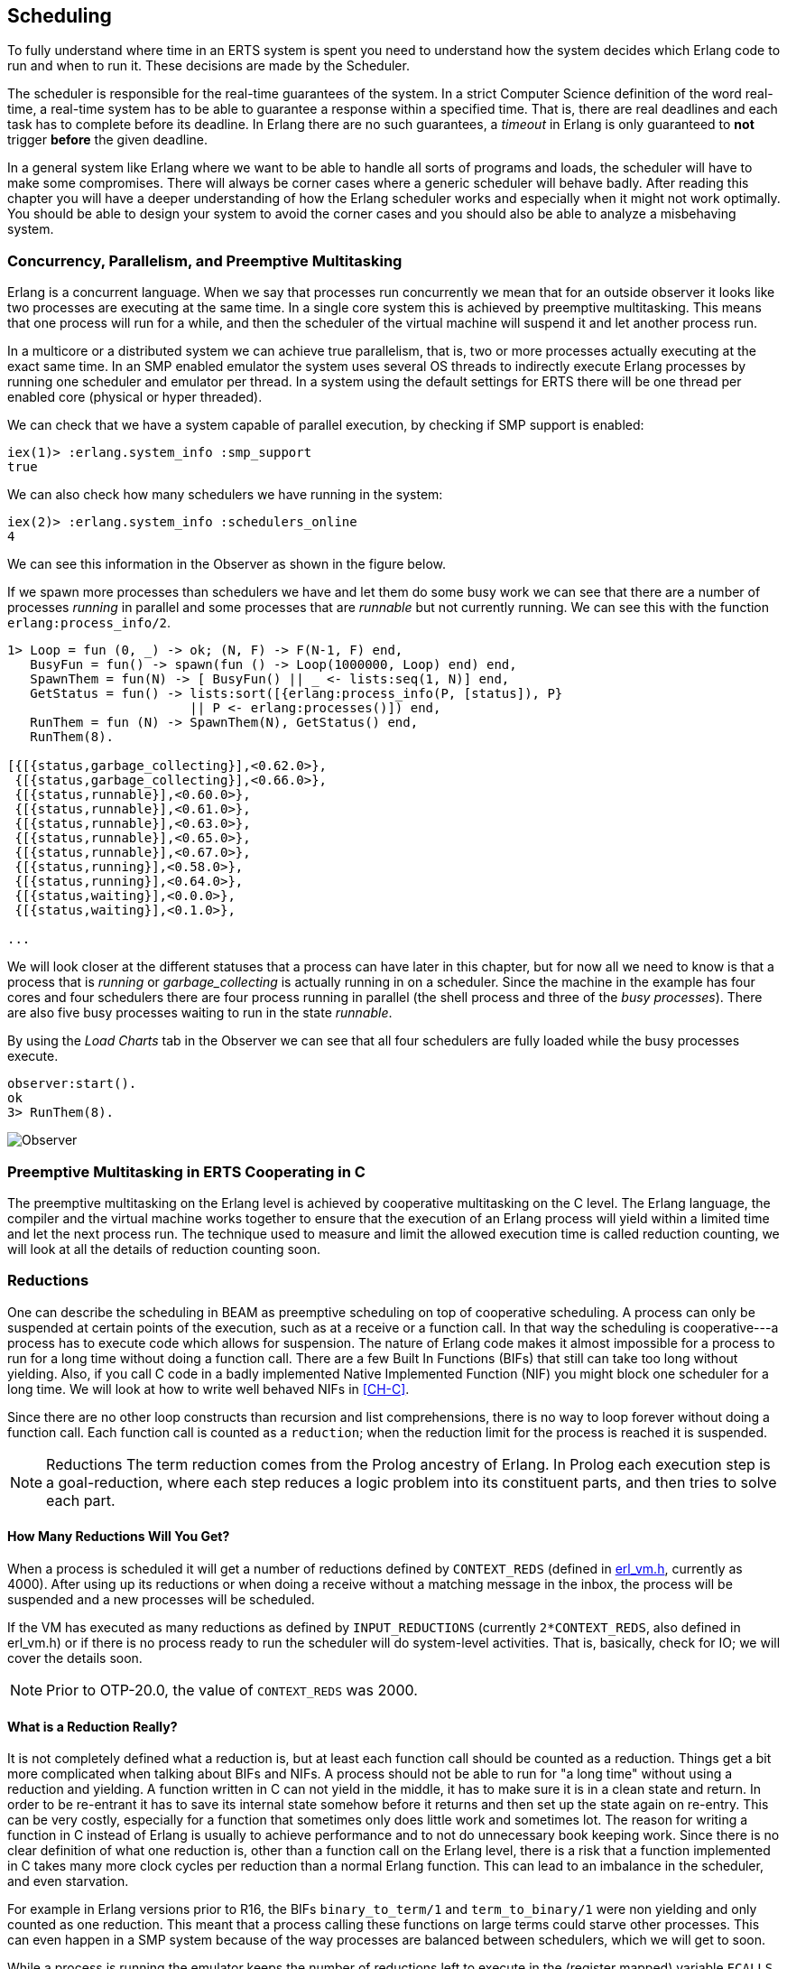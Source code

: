 [[CH-Scheduling]]
== Scheduling
To fully understand where time in an ERTS system is spent you need
to understand how the system decides which Erlang code to run
and when to run it. These decisions are made by the Scheduler.

The scheduler is responsible for the real-time guarantees of the
system. In a strict Computer Science definition of the word
real-time, a real-time system has to be able to guarantee a response
within a specified time. That is, there are real deadlines
and each task has to complete before its deadline. In Erlang there are
no such guarantees, a _timeout_ in Erlang is only guaranteed to *not*
trigger *before* the given deadline.


In a general system like Erlang where we want to be able to handle all
sorts of programs and loads, the scheduler will have to make some
compromises. There will always be corner cases where a generic
scheduler will behave badly. After reading this chapter
you will have a deeper understanding of how
the Erlang scheduler works and especially when it might not work
optimally. You should be able to design your system to avoid the corner
cases and you should also be able to analyze a misbehaving system.

=== Concurrency, Parallelism, and Preemptive Multitasking

Erlang is a concurrent language. When we say that processes run
concurrently we mean that for an outside observer it looks like two
processes are executing at the same time. In a single core system this
is achieved by preemptive multitasking. This means that one process
will run for a while, and then the scheduler of the virtual machine
will suspend it and let another process run.

In a multicore or a distributed system we can achieve true
parallelism, that is, two or more processes actually executing at the
exact same time. In an SMP enabled emulator the system uses several
OS threads to indirectly execute Erlang processes by running one
scheduler and emulator per thread. In a system using the default
settings for ERTS there will be one thread per enabled core (physical
or hyper threaded).

We can check that we have a system capable of parallel execution,
by checking if SMP support is enabled:

----
iex(1)> :erlang.system_info :smp_support
true
----

We can also check how many schedulers we have running in the
system:

----
iex(2)> :erlang.system_info :schedulers_online
4
----
We can see this information in the Observer as shown
in the figure below.

If we spawn more processes than schedulers we have and
let them do some busy work we can see that there are a number
of processes _running_ in parallel and some processes that
are _runnable_ but not currently running. We can see this
with the function `erlang:process_info/2`.

----

1> Loop = fun (0, _) -> ok; (N, F) -> F(N-1, F) end,
   BusyFun = fun() -> spawn(fun () -> Loop(1000000, Loop) end) end,
   SpawnThem = fun(N) -> [ BusyFun() || _ <- lists:seq(1, N)] end,
   GetStatus = fun() -> lists:sort([{erlang:process_info(P, [status]), P}
                        || P <- erlang:processes()]) end,
   RunThem = fun (N) -> SpawnThem(N), GetStatus() end,
   RunThem(8).

[{[{status,garbage_collecting}],<0.62.0>},
 {[{status,garbage_collecting}],<0.66.0>},
 {[{status,runnable}],<0.60.0>},
 {[{status,runnable}],<0.61.0>},
 {[{status,runnable}],<0.63.0>},
 {[{status,runnable}],<0.65.0>},
 {[{status,runnable}],<0.67.0>},
 {[{status,running}],<0.58.0>},
 {[{status,running}],<0.64.0>},
 {[{status,waiting}],<0.0.0>},
 {[{status,waiting}],<0.1.0>},

...
----

We will look closer at the different statuses that a process
can have later in this chapter, but for now all we need
to know is that a process that is _running_ or _garbage_collecting_
is actually running in on a scheduler.
Since the machine in the example has four cores and four schedulers
there are four process running in parallel (the shell process and
three of the _busy processes_). There are also five busy processes
waiting to run in the state _runnable_.

By using the _Load Charts_ tab in the Observer we can see that all
four schedulers are fully loaded while the busy processes execute.

----
observer:start().
ok
3> RunThem(8).
----

image::../images/observer_load.jpg[Observer]

=== Preemptive Multitasking in ERTS Cooperating in C


The preemptive multitasking on the Erlang level is achieved by
cooperative multitasking on the C level. The Erlang language, the
compiler and the virtual machine works together to ensure that the
execution of an Erlang process will yield within a limited time and
let the next process run. The technique used to measure and limit the
allowed execution time is called reduction counting, we will look at
all the details of reduction counting soon.

=== Reductions

One can describe the scheduling in BEAM as preemptive scheduling on top
of cooperative scheduling.
A process can only be suspended at certain
points of the execution, such as at a receive or a function call. In
that way the scheduling is cooperative---a process has to execute code
which allows for suspension. The nature of Erlang code makes it
almost impossible for a process to run for a long time without doing a
function call. There are a few Built In Functions (BIFs) that still
can take too long without yielding. Also, if you call C code in a
badly implemented Native Implemented Function (NIF) you might block
one scheduler for a long time.
We will look at how to write well behaved NIFs in xref:CH-C[].

Since there are no other loop constructs than recursion and
list comprehensions,
there is no way to loop forever without doing a function call.
Each function call is counted as a `reduction`; when the reduction
limit for the process is reached it is suspended.

NOTE: Reductions
The term reduction comes from the Prolog ancestry of Erlang.
In Prolog each execution step is a goal-reduction, where each
step reduces a logic problem into its constituent parts, and
then tries to solve each part.

==== How Many Reductions Will You Get?

When a process is scheduled it will get a number of reductions defined
by `CONTEXT_REDS` (defined in
link:https://github.com/erlang/otp/blob/OTP-20.0/erts/emulator/beam/erl_vm.h[erl_vm.h],
currently as 4000). After using up its reductions or when doing a
receive without a matching message in the inbox, the process will be
suspended and a new processes will be scheduled.

If the VM has executed as many reductions as defined by
`INPUT_REDUCTIONS` (currently `2*CONTEXT_REDS`, also defined in
+erl_vm.h+) or if there is no process ready to run
the scheduler will do system-level activities. That is, basically,
check for IO; we will cover the details soon.

NOTE: Prior to OTP-20.0, the value of `CONTEXT_REDS` was 2000.

==== What is a Reduction Really?

It is not completely defined what a reduction is, but at least each
function call should be counted as a reduction. Things get a bit more
complicated when talking about BIFs and NIFs. A process should not be
able to run for "a long time" without using a reduction and yielding.
A function written in C can not yield in the middle, it has to make
sure it is in a clean state and return. In order to be re-entrant it
has to save its internal state somehow before it returns and then set
up the state again on re-entry. This can be very costly, especially
for a function that sometimes only does little work and sometimes lot.
The reason for writing a function in C instead of Erlang is usually to
achieve performance and to not do unnecessary book keeping work.
Since there is no clear definition of what one reduction is, other
than a function call on the Erlang level, there is a risk that a
function implemented in C takes many more clock cycles per reduction
than a normal Erlang function. This can lead to an imbalance in
the scheduler, and even starvation.

For example in Erlang versions prior to R16, the BIFs
`binary_to_term/1` and `term_to_binary/1` were non yielding and only
counted as one reduction. This meant that a process calling these
functions on large terms could starve other processes. This can even
happen in a SMP system because of the way processes are balanced
between schedulers, which we will get to soon.

While a process is running the emulator keeps the number of reductions
left to execute in the (register mapped) variable `FCALLS` (see
+beam_emu.c+).

We can examine this value with `hipe_bifs:show_pcb/1`:

----
iex(13)> :hipe_bifs.show_pcb self
 P: 0x00007efd7c2c0400
 -----------------------------------------------------------------
 Offset| Name          |              Value |             *Value |
     0 | id            | 0x00000270000004e3 |                    |

 ...

   328 | rcount        | 0x0000000000000000 |                    |
   336 | reds          | 0x000000000000a528 |                    |

 ...

   320 | fcalls        | 0x00000000000004a3 |                    |
----

The field `reds` keep track of the total number of reductions a
process has done up until it was last suspended. By monitoring this
number you can see which processes do the most work.

You can see the total number of reductions for a process (the reds
field) by calling `erlang:process_info/2` with the atom `reductions`
as the second argument. You can also see this number in the process
tab in the observer or with the i/0 command in the Erlang shell.

As noted earlier, each time a process starts the field `fcalls` is set to
the value of `CONTEXT_REDS` and for each function call the
process executes `fcalls` is reduced by 1. When the process is
suspended the field reds is increased by the number of executed
reductions. In some C like code something like:
 `p->reds += (CONTEXT_REDS - p->fcalls)`.

Normally a process would do all its allotted reductions and `fcalls`
would be 0 at this point, but if the process suspends in a receive
waiting for a message it will have some reductions left.

When a process uses up all its reductions it will yield to
let another process run, it will go from the process state
_running_ to the state _runnable_, if it yields in a receive
it will instead go into the state _waiting_ (for a message).
In the next section we will take a look at all the different
states a process can be in.

=== The Process State (or _status_)

The field `status` in the PCB contains the process state. It can be one
of _free_, _runnable_, _waiting_, _running_, _exiting_, _garbing_,
and _suspended_. When a process exits it is marked as
free---you should never be able to see a process in this state,
it is a short lived state where the process no longer exist as
far as the rest of the system is concerned but there is still
some clean up to be done (freeing memory and other resources).

Each process status represents a state in the Process State
Machine. Events such as a timeout or a delivered
message triggers transitions along the edges in the state machine.
The _Process State Machine_ looks like this:

[[process_state_machine]]
.Process State Machine
[shaape]
----

                                +--------+
                                |  free  |
              +-----------+     |        |
          +---> suspended |     +---^----+
          | +-+           |         |
          | | ++-------^^-+     +---+----+
          | |  |       ||       | exiting|
          | |  |       ||       |        |
          | |  |       ||       +---^----+
          | |  |       ||suspend    |
          | |  |       |+--------+  |
          | |  | resume|         |  | exit
          | |  |       |         |  |
          | | +v-------+--+    +-+--+-----+   GC   +----------+
          | | | runnable  |+-->| running  +--------> garbing  |
          | | |           |    |          <--------+          |
          | | +^------^---+    +----+-----+        +----------+
          | |  |      |             |
          | |  | msg  | timeout     | receive
          | |  |      |             |
          | |  |      |             |
          | |  |      |        +----v-----+
          | |  |      +--------+ waiting  |
          | |  +---------------+          |
          | |                  +^---+-----+
          | |resume             |   |
          | +-------------------+   |suspend
          +-------------------------+

options:
 - ".*": {fill: [[0.7, 0.7, 0.7], no-shadow], frame: [[0.9, 0.9, 0.9], line]}
 - ".*": {text : ["Monospace 10", no-shadow]}
----

The normal states for a process are _runnable_, _waiting_, and _running_.
A running process is currently executing code in one of the schedulers.
When a process enters a receive and there is no matching message in
the message queue, the process will become waiting until a message
arrives or a timeout occurs. If a process uses up all its reductions,
it will become runnable and wait for a scheduler to pick it up again.
A waiting process receiving a message or a timeout will become
runnable.


Whenever a process needs to do garbage collection, it will go into
the _garbing_
state until the GC is done. While it is doing GC
it saves the old state in the field `gcstatus` and when it is done
it sets the state back to the old state using `gcstatus`.

The suspended state is only supposed to be used for debugging
purposes. You can call `erlang:suspend_process/2` on another process
to force it into the suspended state. Each time a process calls
`suspend_process` on another process, the _suspend count_ is increased.
This is recorded in the field `rcount`.
A call to (`erlang:resume_process/1`) by the suspending process will
decrease the suspend count. A process in the suspend state will not
leave the suspend state until the suspend count reaches zero.

The field `rstatus` (resume status) is used to keep track of the
state the process was in before a suspend. If it was _running_
or _runnable_ it will start up as _runnable_, and if it was _waiting_
it will go back to the wait queue. If a suspended waiting process
receives a timeout `rstatus` is set to _runnable_ so it will resume
as _runnable_.

To keep track of which process to run next the scheduler keeps
the processes in a queue.







=== Process Queues
The main job of the scheduler is to keep track of work queues,
that is, queues of processes and ports.

There are two process states that the scheduler has to handle,
_runnable_, and _waiting_.
Processes waiting to receive a message are in
the waiting state. When a waiting process receives a message the send
operations triggers a move of the receiving process into the runnable
state. If the receive statement has a timeout the scheduler has to
trigger the state transition to runnable when the timeout triggers.
We will cover this mechanism later in this chapter.

==== The Ready Queue
Processes in the runnable state are placed in a FIFO (first in first
out) queue handled by the scheduler, called the _ready queue_. The
queue is implemented by a first and a last pointer and by the next
pointer in the PCB of each participating process.
When a new process is added to the queue the
_last_ pointer is followed and the process is added to the end of the
queue in an O(1) operation. When a new process is scheduled it is
just popped from the head (the _first_ pointer) of the queue.

[[the_ready_queue]]
----
 The Ready Queue

 First: -->  P5       +---> P3       +-+-> P17
             next: ---+     next: ---+ |  next: NULL
                                       |
 Last: --------------------------------+
----

In a SMP system, where you have several scheduler threads,
there is one queue per scheduler.

[[the_smp_ready_queues]]
----
 Scheduler 1       Scheduler 2      Scheduler 3      Scheduler 4

 Ready: P5         Ready: P1        Ready: P7        Ready: P9
        P3                P4               P12
        P17                                P10

----

The reality is slightly more complicated since Erlang processes have
priorities. Each scheduler actually has three queues. One queue for
_max priority_ tasks, one for _high priority_ tasks and one queue
containing both _normal_ and _low priority_ tasks.

[[priority_ready_queues]]
----
 Scheduler 1       Scheduler 2      Scheduler 3      Scheduler 4

 Max:    P5        Max:             Max:             Max:
 High:             High:  P1        High:            High:
 Normal: P3        Ready: P4        Ready: P7        Ready: P9
         P17                               P12
                                           P10
----

If there are any processes in the max queue the scheduler will
pick these processes for execution. If there are no processes
in the max queue but there are processes in the high priority
queue the scheduler will pick those processes. Only if there
are no processes in the max and the high priority queues will
the scheduler pick the first process from the normal and low
queue.

When a normal process is inserted into the queue it gets a _schedule
count_ of 1 and a low priority process gets a schedule count of 8.
When a process is picked from the front of the
queue its schedule count is reduced by one, if the count reaches zero
the process is scheduled, otherwise it is inserted at the end of the
queue. This means that low priority processes will go through the
queue seven times before they are scheduled.

==== Waiting, Timeouts and the Timing Wheel

A processs trying to do a receive on an empty mailbox or on
a mailbox with no matching messages will yield and go into the
waiting state.

When a message is delivered to an inbox the sending process will check
whether the receiver is _sleeping_ in the waiting state, and in that
case it will _wake_ the process, change its state to runable, and put
it at the end of the appropriate ready queue.

If the receive statement has a +timeout+ clause a timer will be
created for the process which will trigger after the specified timeout
time. The only guarantee the runtime system gives on a timeout is that
it will not trigger before the set time, it might be some time after
the intended time before the process is scheduled and gets to execute.

Timers are handled in the VM by a _timing wheel_. That is, an array of
time slots which wraps around. Prior to Erlang 18 the timing wheel was
a global resource and there could be some contention for the write
lock if you had many processes inserting timers into the wheel. Make
sure you are using a later version of Erlang if you use many timers.

The default size (+TIW_SIZE+) of the timing wheel is 65536 slots (or
8192 slots if you have built the system for a small memory
footprint). The current time is indicated by an index into the array
(+tiw_pos+). When a timer is inserted into the wheel with a timeout of
T the timer is inserted into the slot at +(tiw_pos+T)%TIW_SIZE+.

[[the_timing_wheel]]
----

   0 1                                      65535
  +-+-+- ... +-+-+-+-+-+-+-+-+-+-+-+ ... +-+-----+
  | | |      | | | | | | |t| | | | |     | |     |
  +-+-+- ... +-+-+-+-+-+-+-+-+-+-+-+ ... +-+-----+
              ^           ^                       ^
              |           |                       |
           tiw_pos     tiw_pos+T               TIW_SIZE

----

The timer stored in the timing wheel is a pointer to an +ErlTimer+
struct. See link:https://github.com/erlang/otp/blob/OTP-19.1/erts/emulator/beam/erl_time.h[erl_time.h]. If several timers are
inserted into the same slot they are linked together in a linked list
by the +prev+ and +next+ fields. The +count+ field is set to 
+T/TIW_SIZE+ 


[[ErlTimer]]
[source,c]
----


/*
** Timer entry:
*/
typedef struct erl_timer {
    struct erl_timer* next;	/* next entry tiw slot or chain */
    struct erl_timer* prev;	/* prev entry tiw slot or chain */
    Uint slot;			/* slot in timer wheel */
    Uint count;			/* number of loops remaining */
    int    active;		/* 1=activated, 0=deactivated */
    /* called when timeout */
    void (*timeout)(void*);
    /* called when cancel (may be NULL) */
    void (*cancel)(void*);
    void* arg;        /* argument to timeout/cancel procs */
} ErlTimer;

----


=== Ports

A port is an Erlang abstraction for a communication point with the
world outside of the Erlang VM. Communications with sockets, pipes,
and file IO are all done through ports on the Erlang side.

A port, like a process, is created on the same scheduler as the
creating process. Also like processes ports use reductions to decide
when to yield, and they also get to run for 4000 reductions. But
since ports don't run Erlang code there are no Erlang function calls
to count as reductions, instead each _port task_ is counted as a
number of reductions. Currently a task uses a little more than 200
reductions per task, and a number of reductions relative to one
thousands of the size of transmitted data.

A port task is one operation on a port, like opening, closing, sending
a number of bytes or receiving data. In order to execute a port task
the executing thread takes a lock on the port.

Port tasks are scheduled and executed in each iteration in the
scheduler loop (see below) before a new process is selected for
execution.

=== Reductions

When a process is scheduled it will get a number of reductions defined
by `CONTEXT_REDS` (defined in
link:https://github.com/erlang/otp/blob/OTP-20.0/erts/emulator/beam/erl_vm.h[erl_vm.h],
currently as 4000). After using up its reductions or when doing a
up its reductions or when doing a receive without a matching message
in the inbox, the process will be suspended and a new processes will
be scheduled.

If the VM has executed as many reductions as defined by
`INPUT_REDUCTIONS` (currently `2*CONTEXT_REDS`, also defined in
+erl_vm.h+) or if there is no process ready to run the scheduler will
do system-level activities. That is, basically, check for IO; we will
cover the details soon.

It is not completely defined what a reduction is, but at least each
function call should be counted as a reduction. Things get a bit more
complicated when talking about BIFs and NIFs. A process should not be
able to run for "a long time" without using a reduction and yielding.
A function written in C can usually not yield at any time, and the
reason for writing it in C is usually to achieve performance. In such
functions a reduction might take longer which can lead to imbalance in
the scheduler.

For example in Erlang versions prior to R16 the BIFs
+binary_to_term/1+ and +term_to_binary/1+ where non yielding and only
counted as one reduction. This meant that a process calling theses
functions on large terms could starve other processes. This can even
happen in a SMP system because of the way processes are balanced
between schedulers, which we will get to soon.

While a process is running the emulator keeps the number of reductions
left to execute in the (register mapped) variable FCALLS (see
+beam_emu.c+).

// I have compiled a table of variable names used for reduction counting
// as a reference for you if you want to dive into the source code. In
// xref:redvars[] you can see the variables used globally and in the PCB
// and in the emulator and the scheduler.

// [[redvars]]
// [cols="1,2a"]
// |====
// | Global

// |

// [cols="1,3"]
// !====
// ! Variable ! Use

// ! +function_calls+ ! static (file global) variable in erl_process.c, number of function calls since last system-level activity

// !====

// | In PCB

// |

// [cols="1,3"]
// !====
// ! Variable                         ! Use
// ! p->fcalls                        !
// ! p->reds                          !
// ! REDS_IN == (+p->def_arg_reg[5]+) ! reds while swapped out?

// !====

// | beam_emu.c

// |

// [cols="1,3"]
// !====
// ! Variable   ! Use
// ! FCALLS     ! register mapped var for reductions
// ! reds_used  ! used reductions during execution, calls in erl_process.c schedule
// ! reds (c_p->fcalls) !
// ! neg_o_reds ! ("negative old value of reds when call saving is active")
// !====

// | erl_process.c schedule/2

// |

// [cols="1,3"]
// !====
// ! Variable         ! Use
// ! calls            ! argument to schedule
// ! context_reds     !
// ! fcalls           !
// ! input_reductions !
// ! actual_reds      !
// ! reds             !
// !====

// |====


=== The Scheduler Loop

Conceptually you can look at the scheduler as the driver of program
execution in the Erlang VM. In reality, that is, the way the C code
is structured, it is the emulator (+process_main+ in beam_emu.c) that
drives the execution and it calls the scheduler as a subroutine to find
the next process to execute.

Still, we will pretend that it is the other way around, since it makes
a nice conceptual model for the scheduler loop. That is, we see it
as the scheduler picking a process to execute and then handing over
the execution to the emulator.

Looking at it that way, the scheduler loop looks like this:

. Update reduction counters.
. Check timers
. If needed check balance
. If needed migrate processes and ports
. Do auxiliary scheduler work
. If needed check IO and update time
. While needed pick a port task to execute
. Pick a process to execute

// TODO: Expand on these bullets

=== Load Balancing

The current strategy of the load balancer is to use as few schedulers
as possible without overloading any CPU. The idea is that you will get
better performance through better memory locality when processes share
the same CPU.

One thing to note though is that the load balancing done in the
scheduler is between scheduler threads and not necessarily between
CPUs or cores. When you start the runtime system you can specify how
schedulers should be allocated to cores. The default behaviour is that
it is up to the OS to allocated scheduler threads to cores, but you
can also choose to bind schedulers to cores.

The load balancer assumes that there is one scheduler running on each
core so that moving a process from a overloaded scheduler to an under
utilized scheduler will give you more parallel processing power. If
you have changed how schedulers are allocated to cores, or if your OS
is overloaded or bad at assigning threads to cores, the load balancing
might actually work against you.

The load balancer uses two techniques to balance the load, _task
stealing_ and _migration_. Task stealing is used every time a
scheduler runs out of work, this technique will result in the work
becoming more spread out between schedulers. Migration is more
complicated and tries to compact the load to the right number of
schedulers.

==== Task Stealing
If a scheduler run queue is empty when it should pick a new process
to schedule the scheduler will try to steal work from another
scheduler.

First the scheduler takes a lock on itself to prevent other schedulers
to try to steal work from the current scheduler. Then it checks if
there are any inactive schedulers that it can steal a task from. If
there are no inactive schedulers with stealable tasks then it will
look at active schedulers, starting with schedulers having a higher id
than itself, trying to find a stealable task.

The task stealing will look at one scheduler at a time and try to
steal the highest priority task of that scheduler. Since this is done
per scheduler there might actually be higher priority tasks that are
stealable on another scheduler which will not be taken.

The task stealing tries to move tasks towards schedulers with lower
numbers by trying to steal from schedulers with higher numbers,
but since the stealing also will wrap around and steal from schedulers
with lower numbers the result is that processes are spread out on all
active schedulers.

Task stealing is quite fast and can be done on every iteration of
the scheduler loop when a scheduler has run out of tasks.

==== Migration

To really utilize the schedulers optimally a more elaborate migration
strategy is used. The current strategy is to compact the load to as
few schedulers as possible, while at the same time spread it out so
that no scheduler is overloaded.

This is done by the function _check_balance_ in _erl_process.c_.

The migration is done by first setting up a migration plan and then
letting schedulers execute on that plan until a new plan is set up.
Every 2000*CONTEXT_REDS reductions a scheduler calculates
a migration path per priority per scheduler by looking at the workload
of all schedulers. The migration path can have three different types of
values: 1) cleared 2) migrate to scheduler # 3) immigrate from
scheduler #

When a process becomes ready (for example by receiving a message or
triggering a timeout) it will normally be scheduled on the last
scheduler it ran on (S1). That is, if the migration path of that
scheduler (S1), at that priority, is cleared. If the migration path of
the scheduler is set to emigrate (to S2) the process will be handed over
to that scheduler if both S1 and S2 have unbalanced run-queues. We will
get back to what that means.

When a scheduler (S1) is to pick a new process to execute it checks to
see if it has an immigration path from (S2) set. If the two involved
schedulers have unbalanced run-queues S1 will steal a process from S2.

The migration path is calculated by comparing the maximum run-queues
for each scheduler for a certain priority. Each scheduler will update
a counter in each iteration of its scheduler loop keeping track of
the maximal queue length. This information is then used to calculate
an average (max) queue length (_AMQL_).

----
 Max
 Run Q
 Length
    5         o
              o
           o  o
Avg: 2.5 --------------
           o  o     o
    1      o  o     o

scheduler S1 S2 S3 S4
----

Then the schedulers are sorted on their max queue lengths.

----
 Max
 Run Q
 Length
    5               o
                    o
                 o  o
Avg: 2.5 --------------
              o  o  o
    1         o  o  o

scheduler S3 S4 S1 S2

           ^        ^
           |        |
          tix      fix
----

Any scheduler with a longer run queue than average (S1, S2) will be
marked for emigration and any scheduler with a shorter max run queue
than average (S3, S4) will be targeted for immigration.

This is done by looping over the ordered set of schedulers with two
indices (immigrate from (+fix+)) and (emigrate to (+tix+)). In each
iteration of the a loop the immigration path of S[tix] is set to S[fix]
and the emigration path of S[fix] is set to S[tix]. Then tix is increased
and fix decreased till they both pass the balance point. If one index
reaches the balance point first it wraps.

In the example:
 * Iteration 1: S2.emigrate_to = S3 and S3.immigrate_from = S2
 * Iteration 2: S1.emigrate_to = S4 and S4.immigrate_from = S1

Then we are done.

In reality things are a bit more complicated since schedulers can be
taken offline. The migration planning is only done for online
schedulers. Also, as mentioned before, this is done per priority
level.

When a process is to be inserted into a ready queue and there is a
migration path set from S1 to S2 the scheduler first checks that the
run queue of S1 is larger than AMQL and that the run queue of S2 is
smaller than the average. This way the migration is only allowed if
both queues are still unbalanced.

There are two exceptions though where a migration is forced even
when the queues are balanced or even imbalanced in the wrong way.
In both these cases a special evacuation flag is set which overrides
the balance test.

The evacuation flag is set when a scheduler is taken offline to
ensure that no new processes are scheduled on an offline scheduler.
The flag is also set when the scheduler detects that no progress is
made on some priority. That is, if there for example is a max priority
process which always is ready to run so that no normal priority processes
ever are scheduled. Then the evacuation flag will be set for the normal
priority queue for that scheduler.
